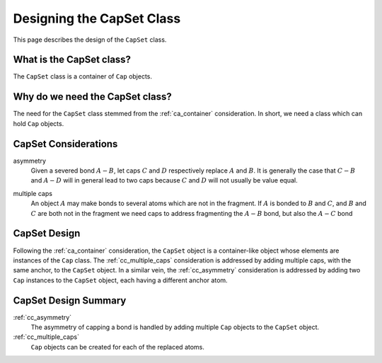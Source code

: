 .. Copyright 2024 NWChemEx-Project
..
.. Licensed under the Apache License, Version 2.0 (the "License");
.. you may not use this file except in compliance with the License.
.. You may obtain a copy of the License at
..
.. http://www.apache.org/licenses/LICENSE-2.0
..
.. Unless required by applicable law or agreed to in writing, software
.. distributed under the License is distributed on an "AS IS" BASIS,
.. WITHOUT WARRANTIES OR CONDITIONS OF ANY KIND, either express or implied.
.. See the License for the specific language governing permissions and
.. limitations under the License.

.. _designing_the_cap_set_class:

##########################
Designing the CapSet Class
##########################

This page describes the design of the ``CapSet`` class.

*************************
What is the CapSet class?
*************************

The ``CapSet`` class is a container of ``Cap`` objects.

********************************
Why do we need the CapSet class?
********************************

The need for the ``CapSet`` class stemmed from the :ref:`ca_container`
consideration. In short, we need a class which can hold ``Cap`` objects.

*********************
CapSet Considerations
*********************

.. |A| replace:: :math:`A`
.. |B| replace:: :math:`B`
.. |C| replace:: :math:`C`
.. |D| replace:: :math:`D`
.. |AB| replace:: :math:`A-B`
.. |AC| replace:: :math:`A-C`
.. |AD| replace:: :math:`A-D`
.. |CB| replace:: :math:`C-B`

.. _cc_asymmetry:

asymmetry
   Given a severed bond |AB|, let caps |C| and |D| respectively replace |A|
   and |B|. It is generally the case that |CB| and |AD| will in general lead
   to two caps because |C| and |D| will not usually be value equal.

.. _cc_multiple_caps:

multiple caps
   An object |A| may make bonds to several atoms which are not in the fragment.
   If |A| is bonded to |B| and |C|, and |B| and |C| are both not in the
   fragment we need caps to address fragmenting the |AB| bond, but also the
   |AC| bond

*************
CapSet Design
*************

Following the :ref:`ca_container` consideration, the ``CapSet`` object is a
container-like object whose elements are instances of the ``Cap`` class. The
:ref:`cc_multiple_caps` consideration is addressed by adding multiple caps,
with the same anchor, to the ``CapSet`` object. In a similar vein, the
:ref:`cc_asymmetry` consideration is addressed by adding two ``Cap`` instances
to the ``CapSet`` object, each having a different anchor atom.

*********************
CapSet Design Summary
*********************

:ref:`cc_asymmetry`
   The asymmetry of capping a bond is handled by adding multiple ``Cap``
   objects to the ``CapSet`` object.

:ref:`cc_multiple_caps`
   ``Cap`` objects can be created for each of the replaced atoms.
